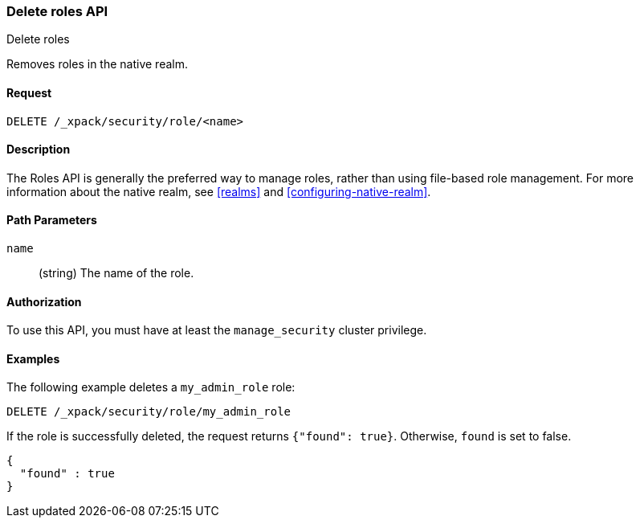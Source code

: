 [role="xpack"]
[[security-api-delete-role]]
=== Delete roles API
++++
<titleabbrev>Delete roles</titleabbrev>
++++

Removes roles in the native realm.

==== Request

`DELETE /_xpack/security/role/<name>` 


==== Description

The Roles API is generally the preferred way to manage roles, rather than using
file-based role management. For more information about the native realm, see 
<<realms>> and <<configuring-native-realm>>. 


==== Path Parameters

`name`::
  (string) The name of the role. 

//==== Request Body

==== Authorization

To use this API, you must have at least the `manage_security` cluster
privilege.


==== Examples

The following example deletes a `my_admin_role` role:

[source,js]
--------------------------------------------------
DELETE /_xpack/security/role/my_admin_role
--------------------------------------------------
// CONSOLE
// TEST[setup:admin_role]

If the role is successfully deleted, the request returns `{"found": true}`.
Otherwise, `found` is set to false.

[source,js]
--------------------------------------------------
{
  "found" : true
}
--------------------------------------------------
// TESTRESPONSE
